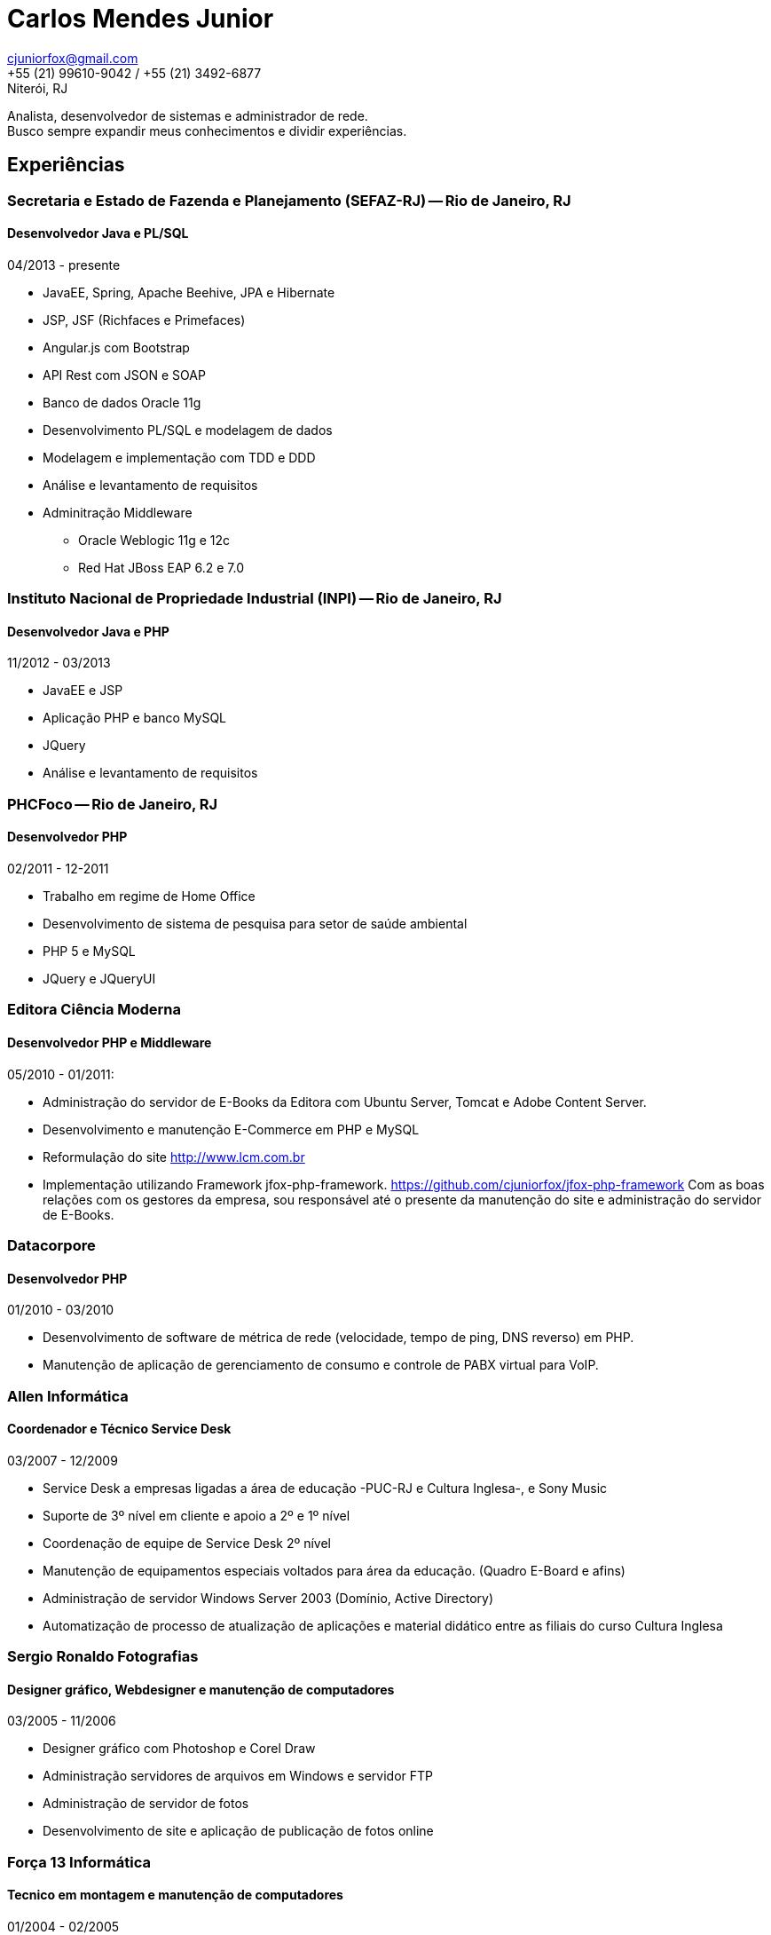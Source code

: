 = Carlos Mendes Junior

[%hardbreaks]
cjuniorfox@gmail.com
+55 (21) 99610-9042 / +55 (21) 3492-6877
Niterói, RJ

[%hardbreaks]
Analista, desenvolvedor de sistemas e administrador de rede. 
Busco sempre expandir meus conhecimentos e dividir experiências.

:icons:  font

== Experiências

=== Secretaria e Estado de Fazenda e Planejamento (SEFAZ-RJ) -- Rio de Janeiro, RJ
==== Desenvolvedor Java e PL/SQL
04/2013 - presente

* JavaEE, Spring, Apache Beehive, JPA e Hibernate
* JSP, JSF (Richfaces e Primefaces)
* Angular.js com Bootstrap
* API Rest com JSON e SOAP
* Banco de dados Oracle 11g
* Desenvolvimento PL/SQL e modelagem de dados
* Modelagem e implementação com TDD e DDD
* Análise e levantamento de requisitos
* Adminitração Middleware
** Oracle Weblogic 11g e 12c
** Red Hat JBoss EAP 6.2 e 7.0

=== Instituto Nacional de Propriedade Industrial (INPI) -- Rio de Janeiro, RJ
==== Desenvolvedor Java e PHP
11/2012 - 03/2013

* JavaEE e JSP
* Aplicação PHP e banco MySQL
* JQuery
* Análise e levantamento de requisitos

=== PHCFoco -- Rio de Janeiro, RJ
==== Desenvolvedor PHP
02/2011 - 12-2011

* Trabalho em regime de Home Office
* Desenvolvimento de sistema de pesquisa para setor de saúde ambiental
* PHP 5 e MySQL
* JQuery e JQueryUI

=== Editora Ciência Moderna
==== Desenvolvedor PHP e Middleware
05/2010 - 01/2011: 

* Administração do servidor de E-Books da Editora com Ubuntu Server, Tomcat e Adobe Content Server.
* Desenvolvimento e manutenção E-Commerce em PHP e MySQL
* Reformulação do site http://www.lcm.com.br
* Implementação utilizando Framework jfox-php-framework. https://github.com/cjuniorfox/jfox-php-framework
Com as boas relações com os gestores da empresa, sou responsável até o presente da 
manutenção do site e administração do servidor de E-Books.

=== Datacorpore
==== Desenvolvedor PHP
01/2010 - 03/2010

* Desenvolvimento de software de métrica de rede (velocidade, tempo de ping, DNS reverso)
em PHP.
* Manutenção de aplicação de gerenciamento de consumo e controle de PABX virtual para VoIP.

=== Allen Informática
==== Coordenador e Técnico Service Desk
03/2007 - 12/2009

* Service Desk a empresas ligadas a área de educação -PUC-RJ e Cultura Inglesa-, e Sony Music
* Suporte de 3º nível em cliente e apoio a 2º e 1º nível
* Coordenação de equipe de Service Desk 2º nível
* Manutenção de equipamentos especiais voltados para área da educação. (Quadro E-Board e afins)
* Administração de servidor Windows Server 2003 (Domínio, Active Directory)
* Automatização de processo de atualização de aplicações e material didático entre as filiais do curso Cultura Inglesa

=== Sergio Ronaldo Fotografias
==== Designer gráfico, Webdesigner e manutenção de computadores
03/2005 - 11/2006

* Designer gráfico com Photoshop e Corel Draw
* Administração servidores de arquivos em Windows e servidor FTP
* Administração de servidor de fotos
* Desenvolvimento de site e aplicação de publicação de fotos online

=== Força 13 Informática
==== Tecnico em montagem e manutenção de computadores
01/2004 - 02/2005

* Venda e montagem de computadores e componentes para impressoras
* Suporte técnico ao cliente

== Outras experiências

Desenvolvi um framework em PHP (jfox-php-framework) https://github.com/cjuniorfox/jfox-php-framework 
para acelerar e facilitar o desenvolvimento de aplicações e websites. Sites que utilizam o framework:

* Editora Ciência Moderna http://www.lcm.com.br
* MCA Estudio http://www.mcaestudio.com.br

== Formação

=== Faculdade CEDERJ (UFF/UFRJ) -- Niterói, RJ
==== Ensino superior em Ciência da computação
2011 -- 2014

=== Sesc (Microsoft Technet) -- Rio de Janeiro, RJ
==== Curso programação C#
2008

=== PUC-RJ -- Rio de Janeiro, RJ
==== Curso Desenvolvimento Delphi
2002

=== Colégio São Gonçalo -- São Gonçalo, RJ
==== Ensino médio técnico em processamento de dados
2000 -- 2002

=== Códigos de exemplo

[%hardbreaks]
https://github.com/cjuniorfox/jfox-php-framework 

=== Sites em produção desenvolvidos

[%hardbreaks]
http://www.lcm.com.br
http://www.mcaestudio.com.br
